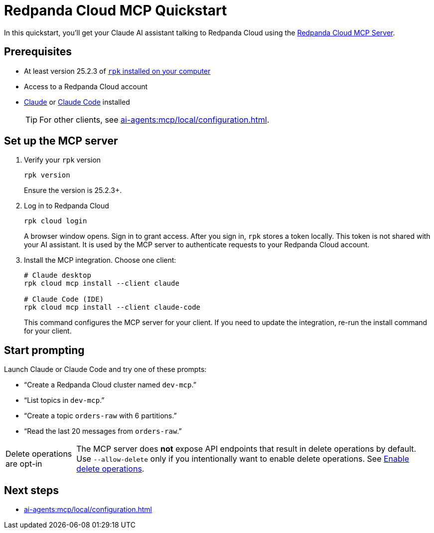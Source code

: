 = Redpanda Cloud MCP Quickstart
:page-beta: true
:description: Connect your Claude AI assistant to your Redpanda Cloud account and clusters using the Redpanda Cloud MCP Server.

In this quickstart, you'll get your Claude AI assistant talking to Redpanda Cloud using the xref:ai-agents:mcp/local/overview.adoc[Redpanda Cloud MCP Server].

////
To be used when Remote MCP is ready for public beta

If you're trying to deploy your own MCP server as a managed service inside your cluster, see xref:ai-agents:mcp/remote/quickstart.adoc[].
////

== Prerequisites

* At least version 25.2.3 of xref:manage:rpk/rpk-install.adoc[`rpk` installed on your computer]
* Access to a Redpanda Cloud account
* link:https://support.anthropic.com/en/articles/10065433-installing-claude-desktop[Claude] or link:https://docs.anthropic.com/en/docs/claude-code/setup[Claude Code] installed
+
TIP: For other clients, see xref:ai-agents:mcp/local/configuration.adoc[].

== Set up the MCP server

. Verify your `rpk` version
+
```bash
rpk version
```
+
Ensure the version is 25.2.3+.

. Log in to Redpanda Cloud
+
```bash
rpk cloud login
```
+
A browser window opens. Sign in to grant access. After you sign in, `rpk` stores a token locally. This token is not shared with your AI assistant. It is used by the MCP server to authenticate requests to your Redpanda Cloud account.

. Install the MCP integration. Choose one client:
+
```bash
# Claude desktop
rpk cloud mcp install --client claude

# Claude Code (IDE)
rpk cloud mcp install --client claude-code
```
+
This command configures the MCP server for your client. If you need to update the integration, re-run the install command for your client.

== Start prompting

Launch Claude or Claude Code and try one of these prompts:

* “Create a Redpanda Cloud cluster named `dev-mcp`.”
* “List topics in `dev-mcp`.”
* “Create a topic `orders-raw` with 6 partitions.”
* “Read the last 20 messages from `orders-raw`.”

:note-caption: Delete operations are opt-in

NOTE: The MCP server does *not* expose API endpoints that result in delete operations by default. Use `--allow-delete` only if you intentionally want to enable delete operations. See xref:ai-agents:mcp/local/configuration.adoc#_enable_delete_operations[Enable delete operations].

:note-caption: Note

== Next steps

* xref:ai-agents:mcp/local/configuration.adoc[]

